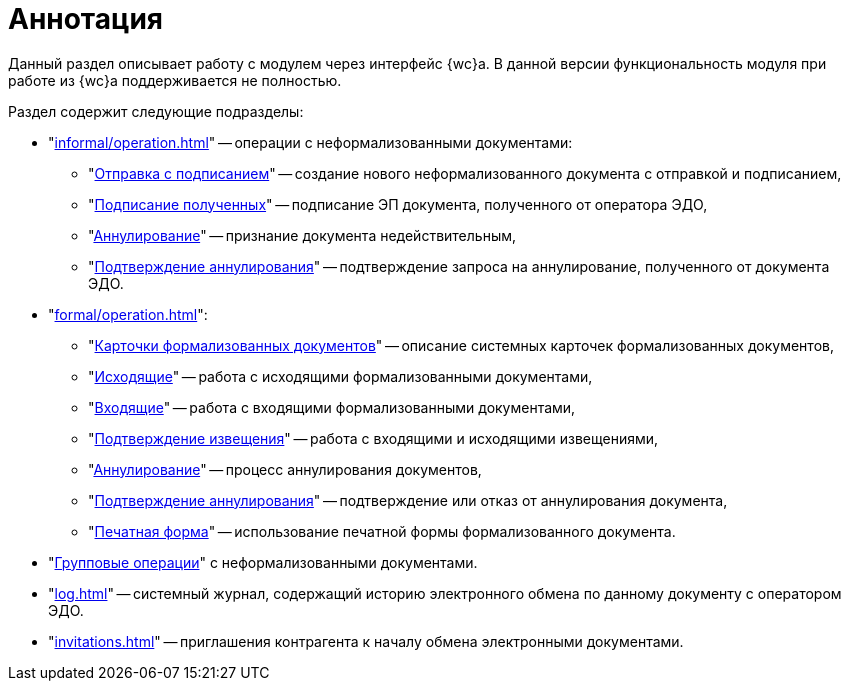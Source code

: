 = Аннотация

Данный раздел описывает работу с модулем через интерфейс {wc}а. В данной версии функциональность модуля при работе из {wc}а поддерживается не полностью.

.Раздел содержит следующие подразделы:
* "xref:informal/operation.adoc[]" -- операции с неформализованными документами:
** "xref:informal/send-sign.adoc[Отправка с подписанием]" -- создание нового неформализованного документа с отправкой и подписанием,
** "xref:informal/received-sign.adoc[Подписание полученных]" -- подписание ЭП документа, полученного от оператора ЭДО,
** "xref:informal/cancel.adoc[Аннулирование]" -- признание документа недействительным,
** "xref:informal/cancel-accept.adoc[Подтверждение аннулирования]" -- подтверждение запроса на аннулирование, полученного от документа ЭДО.
* "xref:formal/operation.adoc[]":
** "xref:formal/cards.adoc[Карточки формализованных документов]" -- описание системных карточек формализованных документов,
** "xref:formal/outgoing.adoc[Исходящие]" -- работа с исходящими формализованными документами,
** "xref:formal/in-operation.adoc[Входящие]" -- работа с входящими формализованными документами,
** "xref:formal/confirm-receive.adoc[Подтверждение извещения]" -- работа с входящими и исходящими извещениями,
** "xref:formal/cancellation.adoc[Аннулирование]" -- процесс аннулирования документов,
** "xref:formal/accept-cancellation.adoc[Подтверждение аннулирования]" -- подтверждение или отказ от аннулирования документа,
** "xref:formal/print-form.adoc[Печатная форма]" -- использование печатной формы формализованного документа.
* "xref:batch-informal/operations.adoc[Групповые операции]" с неформализованными документами.
* "xref:log.adoc[]" -- системный журнал, содержащий историю электронного обмена по данному документу с оператором ЭДО.
* "xref:invitations.adoc[]" -- приглашения контрагента к началу обмена электронными документами.
